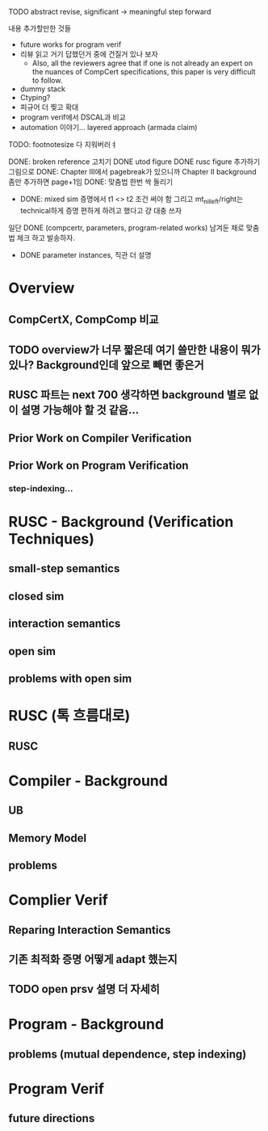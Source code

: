 TODO abstract revise, significant -> meaningful step forward





내용 추가할만한 것들 
- future works for program verif
- 리뷰 읽고 거기 답했던거 중에 건질거 있나 보자  
  + Also, all the reviewers agree that if one is not already an expert on the nuances of CompCert specifications, this paper is very difficult to follow.
- dummy stack
- Ctyping?
- 피규어 더 찢고 확대
- program verif에서 DSCAL과 비교
- automation 이야기... layered approach (armada claim)

TODO: footnotesize 다 지워버러ㅕ


DONE: broken reference 고치기
DONE utod figure
DONE rusc figure 추가하기 그림으로
DONE: Chapter III에서 pagebreak가 있으니까 Chapter II background 좀만 추가하면 page+1임
DONE: 맞춤법 한번 싹 돌리기
- DONE: mixed sim 증명에서 t1 <> t2 조건 써야 함
  그리고 mt_nil_left/right는 technical하게 증명 편하게 하려고 했다고 걍 대충 쓰자
일단 DONE (compcertr, parameters, program-related works) 남겨둔 채로 맞춤법 체크 하고 발송하자.
- DONE parameter instances, 직관 더 설명





* Overview
** CompCertX, CompComp 비교

** TODO overview가 너무 짧은데 여기 쓸만한 내용이 뭐가 있나? Background인데 앞으로 빼면 좋은거
** RUSC 파트는 next 700 생각하면 background 별로 없이 설명 가능해야 할 것 같음...
** Prior Work on Compiler Verification
** Prior Work on Program Verification
*** step-indexing...

* RUSC - Background (Verification Techniques)
** small-step semantics
** closed sim
** interaction semantics
** open sim
** problems with open sim
* RUSC (톡 흐름대로)
** RUSC


* Compiler - Background
** UB
** Memory Model
** problems
* Complier Verif
** Reparing Interaction Semantics
** 기존 최적화 증명 어떻게 adapt 했는지
** TODO open prsv 설명 더 자세히


* Program - Background
** problems (mutual dependence, step indexing)
* Program Verif
** future directions
